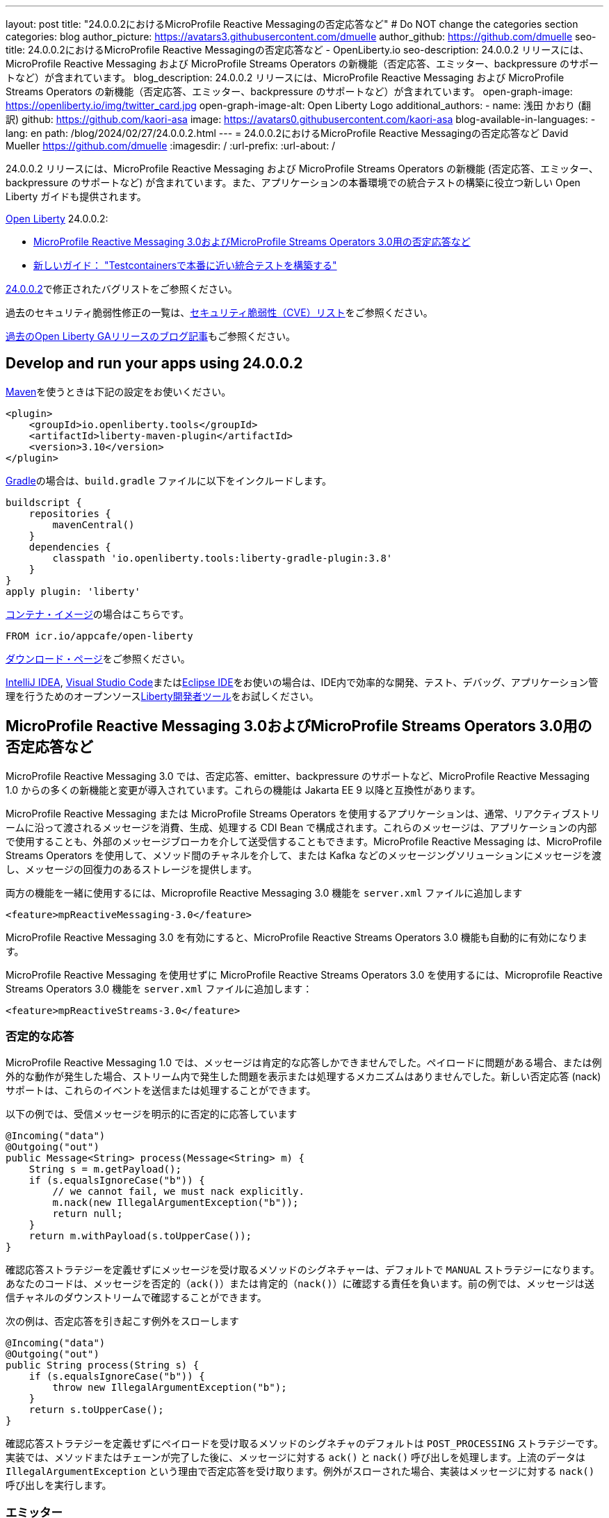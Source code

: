 ---
layout: post
title: "24.0.0.2におけるMicroProfile Reactive Messagingの否定応答など"
# Do NOT change the categories section
categories: blog
author_picture: https://avatars3.githubusercontent.com/dmuelle
author_github: https://github.com/dmuelle
seo-title: 24.0.0.2におけるMicroProfile Reactive Messagingの否定応答など - OpenLiberty.io
seo-description: 24.0.0.2 リリースには、MicroProfile Reactive Messaging および MicroProfile Streams Operators の新機能（否定応答、エミッター、backpressure のサポートなど）が含まれています。
blog_description: 24.0.0.2 リリースには、MicroProfile Reactive Messaging および MicroProfile Streams Operators の新機能（否定応答、エミッター、backpressure のサポートなど）が含まれています。
open-graph-image: https://openliberty.io/img/twitter_card.jpg
open-graph-image-alt: Open Liberty Logo
additional_authors:
- name: 浅田 かおり (翻訳)
  github: https://github.com/kaori-asa
  image: https://avatars0.githubusercontent.com/kaori-asa
blog-available-in-languages:
- lang: en
  path: /blog/2024/02/27/24.0.0.2.html
---
= 24.0.0.2におけるMicroProfile Reactive Messagingの否定応答など
David Mueller <https://github.com/dmuelle>
:imagesdir: /
:url-prefix:
:url-about: /
//Blank line here is necessary before starting the body of the post.

24.0.0.2 リリースには、MicroProfile Reactive Messaging および MicroProfile Streams Operators の新機能 (否定応答、エミッター、backpressure のサポートなど) が含まれています。また、アプリケーションの本番環境での統合テストの構築に役立つ新しい Open Liberty ガイドも提供されます。


link:{url-about}[Open Liberty] 24.0.0.2:

* <<mpreact, MicroProfile Reactive Messaging 3.0およびMicroProfile Streams Operators 3.0用の否定応答など>>
* <<tescont, 新しいガイド： "Testcontainersで本番に近い統合テストを構築する">>

link:https://github.com/OpenLiberty/open-liberty/issues?q=label%3Arelease%3A24002+label%3A%22release+bug%22[24.0.0.2]で修正されたバグリストをご参照ください。

過去のセキュリティ脆弱性修正の一覧は、link:{url-prefix}/docs/latest/security-vulnerabilities.html[セキュリティ脆弱性（CVE）リスト]をご参照ください。

link:{url-prefix}/blog/?search=release&search!=beta[過去のOpen Liberty GAリリースのブログ記事]もご参照ください。

[#run]

// // // // // // // //
// LINKS
//
// OpenLiberty.io site links:
// link:{url-prefix}/guides/maven-intro.html[Maven]
//
// Off-site links:
//link:https://openapi-generator.tech/docs/installation#jar[ダウンロード方法]
//
// IMAGES
//
// Place images in ./img/blog/
// Use the syntax:
// image::/img/blog/log4j-rhocp-diagrams/current-problem.png[ログの問題チャート,width=70%,align="center"]
// // // // // // // //

== Develop and run your apps using 24.0.0.2

link:{url-prefix}/guides/maven-intro.html[Maven]を使うときは下記の設定をお使いください。

[source,xml]
----
<plugin>
    <groupId>io.openliberty.tools</groupId>
    <artifactId>liberty-maven-plugin</artifactId>
    <version>3.10</version>
</plugin>
----

link:{url-prefix}/guides/gradle-intro.html[Gradle]の場合は、`build.gradle` ファイルに以下をインクルードします。

[source,gradle]
----
buildscript {
    repositories {
        mavenCentral()
    }
    dependencies {
        classpath 'io.openliberty.tools:liberty-gradle-plugin:3.8'
    }
}
apply plugin: 'liberty'
----

link:{url-prefix}/docs/latest/container-images.html[コンテナ・イメージ]の場合はこちらです。

[source]
----
FROM icr.io/appcafe/open-liberty
----

link:{url-prefix}/start/[ダウンロード・ページ]をご参照ください。

link:https://plugins.jetbrains.com/plugin/14856-liberty-tools[IntelliJ IDEA], link:https://marketplace.visualstudio.com/items?itemName=Open-Liberty.liberty-dev-vscode-ext[Visual Studio Code]またはlink:https://marketplace.eclipse.org/content/liberty-tools[Eclipse IDE]をお使いの場合は、IDE内で効率的な開発、テスト、デバッグ、アプリケーション管理を行うためのオープンソースlink:https://openliberty.io/docs/latest/develop-liberty-tools.html[Liberty開発者ツール]をお試しください。

// // // // DO NOT MODIFY THIS COMMENT BLOCK <GHA-BLOG-TOPIC> // // // //
// Blog issue: https://github.com/OpenLiberty/open-liberty/issues/27584
// Contact/Reviewer: gkwan-ibm
// // // // // // // //

// DO NOT MODIFY THIS LINE. </GHA-BLOG-TOPIC>

// // // // DO NOT MODIFY THIS COMMENT BLOCK <GHA-BLOG-TOPIC> // // // //
// Blog issue: https://github.com/OpenLiberty/open-liberty/issues/27213
// Contact/Reviewer: abutch3r
// // // // // // // //

// The following excerpt for issue https://github.com/OpenLiberty/open-liberty/issues/26642 was found in 2023-10-31-23.0.0.11-beta.adoc.
// ------ <Excerpt From Previous Post: Start> ------
// Contact/Reviewer: abutch3r
// // // // // // // //

[#mpreact]
== MicroProfile Reactive Messaging 3.0およびMicroProfile Streams Operators 3.0用の否定応答など

MicroProfile Reactive Messaging 3.0 では、否定応答、emitter、backpressure のサポートなど、MicroProfile Reactive Messaging 1.0 からの多くの新機能と変更が導入されています。これらの機能は Jakarta EE 9 以降と互換性があります。

MicroProfile Reactive Messaging または MicroProfile Streams Operators を使用するアプリケーションは、通常、リアクティブストリームに沿って渡されるメッセージを消費、生成、処理する CDI Bean で構成されます。これらのメッセージは、アプリケーションの内部で使用することも、外部のメッセージブローカを介して送受信することもできます。MicroProfile Reactive Messaging は、MicroProfile Streams Operators を使用して、メソッド間のチャネルを介して、または Kafka などのメッセージングソリューションにメッセージを渡し、メッセージの回復力のあるストレージを提供します。


両方の機能を一緒に使用するには、Microprofile Reactive Messaging 3.0 機能を `server.xml` ファイルに追加します

[source,xml]
----
<feature>mpReactiveMessaging-3.0</feature>
----

MicroProfile Reactive Messaging 3.0 を有効にすると、MicroProfile Reactive Streams Operators 3.0 機能も自動的に有効になります。

MicroProfile Reactive Messaging を使用せずに MicroProfile Reactive Streams Operators 3.0 を使用するには、Microprofile Reactive Streams Operators 3.0 機能を `server.xml` ファイルに追加します：

[source,xml]
----
<feature>mpReactiveStreams-3.0</feature>
----


=== 否定的な応答

MicroProfile Reactive Messaging 1.0 では、メッセージは肯定的な応答しかできませんでした。ペイロードに問題がある場合、または例外的な動作が発生した場合、ストリーム内で発生した問題を表示または処理するメカニズムはありませんでした。新しい否定応答 (nack) サポートは、これらのイベントを送信または処理することができます。

以下の例では、受信メッセージを明示的に否定的に応答しています

[source,java]
----
@Incoming("data")
@Outgoing("out")
public Message<String> process(Message<String> m) {
    String s = m.getPayload();
    if (s.equalsIgnoreCase("b")) {
        // we cannot fail, we must nack explicitly.
        m.nack(new IllegalArgumentException("b"));
        return null;
    }
    return m.withPayload(s.toUpperCase());
}
----

確認応答ストラテジーを定義せずにメッセージを受け取るメソッドのシグネチャーは、デフォルトで `MANUAL` ストラテジーになります。あなたのコードは、メッセージを否定的（`ack()`）または肯定的（`nack()`）に確認する責任を負います。前の例では、メッセージは送信チャネルのダウンストリームで確認することができます。

次の例は、否定応答を引き起こす例外をスローします

[source,java]
----
@Incoming("data")
@Outgoing("out")
public String process(String s) {
    if (s.equalsIgnoreCase("b")) {
        throw new IllegalArgumentException("b");
    }
    return s.toUpperCase();
}
----

確認応答ストラテジーを定義せずにペイロードを受け取るメソッドのシグネチャのデフォルトは `POST_PROCESSING` ストラテジーです。実装では、メソッドまたはチェーンが完了した後に、メッセージに対する `ack()` と `nack()` 呼び出しを処理します。上流のデータは `IllegalArgumentException` という理由で否定応答を受け取ります。例外がスローされた場合、実装はメッセージに対する `nack()` 呼び出しを実行します。

=== エミッター

MicroProfile Reactive Messaging 1.0 では、RESTful リソースや Bean のような命令型のコードを統合する明確な方法がありませんでした。バージョン3.0では、エミッターが2つのモデルの橋渡しをします。

次の例では、CDI を使用して RESTful リソースにエミッターを挿入し、指定されたチャネルにメッセージを配置します

[source,java]
----
@Inject
@Channel(CHANNEL_NAME)
Emitter<String> emitter;

@POST
@Path("/payload")
public CompletionStage<Void> emitPayload(String payload){
    CompletionStage<Void> cs = emitter.send(payload);
    return cs;
}

@POST
@Path("/message")
public CompletionStage<Void> emitPayload(String payload){
    CompletableFuture<Void> ackCf = new CompletableFuture<>();
    emitter.send(Message.of(payload,
        () -> {
            ackCf.complete(null);
            return CompletableFuture.completedFuture(null);
        },
        t -> {
            ackCf.completeExceptionally(t);
            return CompletableFuture.completedFuture(null);
        }));
    return ackCf;
}
----

エミッターを定義する際、ペイロードまたはメッセージのコンテンツとして送信されるオブジェクトのタイプを指定します。

エミッターがペイロードを送信する場合、MicroProfile Reactive Messaging はメッセージに対する `ack()` と `nack()` 呼び出しを自動的に処理します。しかし、エミッターがメッセージを送信する場合、送信側のコードはメッセージが下流で否定応答されるか肯定応答されるかを処理する必要があります。

=== Backpressureサポート

Backpressure サポートは、消費されるよりも速く発行されるメッセージやペイロードを処理します。Backpressureストラテジーは、このような状況におけるアプリケーションの動作を定義します。以下の例では、バッファは最大300メッセージを保持し、新しいメッセージが送られたときにバッファが一杯になると例外をスローします

[source,java]
----
@Inject @Channel("myChannel")
@OnOverflow(value=OnOverflow.Strategy.BUFFER, bufferSize=300)
private Emitter<String> emitter;

public void publishMessage() {
  emitter.send("a");
  emitter.send("b");
  emitter.complete();
}
----


以下のBackpressureストラテジーを定義可能です

* `BUFFER` - bufferSize が設定されている場合は、その値によって決まるサイズのバッファを使用します。そうでない場合は、`mp.messaging.emitter.default-buffer-size` MicroProfile Config プロパティが存在する場合は、その値がサイズになります。これらの値のどちらも定義されていない場合、デフォルトのサイズは 128 です。バッファが一杯になると、send メソッドから例外がスローされます。これは、他のストラテジーが定義されていない場合のデフォルトのストラテジーです。
* `DROP` - ダウンストリームが追いつかない場合、最新の値をドロップします。エミッターによって放出された新しい値は無視されます。
* `FAIL` - ダウンストリームが追いつかない場合にエラーを伝搬します。それ以上の値は出力されません。
* `LATEST`- 最新の値のみを保持し、ダウンストリームが追いつかない場合は以前の値をすべて削除します。
* `NONE` - backpressureシグナルを無視し、ストラテジーを実行するのは下流の消費者に任せます。
* `THROW_EXCEPTION` - ダウンストリームが追いつかない場合、送信メソッドから例外をスローします。
* `UNBOUNDED_BUFFER` - バインドされていないバッファを使用してください。値が消費されるよりも速く追加され続けると、アプリケーションはメモリ不足になるかもしれません。


=== Liberty-kafkaコネクターの新しいオプション

Open Liberty は、MicroProfile Reactive Messaging で使用する Kafka コネクターを提供し、Kafka をメッセージングの仲介として使用してメッセージを送受信します。このリリースでは、コネクターに2つの新しいオプション、`fast.ack` と `context.service` が追加されました。これらのオプションはlink:{url-prefix}/docs/latest/microprofile-config-properties.html#react[MicroProfile Config properties] として設定します。

==== fast.ackを使った受信応答の設定

fast.ack` boolean 属性は、受信チャンネルに対するコネクターの確認応答を決定します。

- `true`: 確認応答は、Kafka Connectorが確認応答シグナルを受信するとすぐに完了として報告されます。
- `false`: パーティション・オフセットがKafkaブローカーにコミットされるまで、確認応答は完了として報告されません。この処理中にエラーが発生した場合、確認応答は失敗として報告されます。

`fast.ack` は `liberty-kafka` コネクタまたは受信チャネルの属性として定義されます。送信チャネルで指定した場合は無視されます。

[source,properties]
----
mp.messaging.connector.liberty-kafka.fast.ack=false

mp.messaginging.incoming.foo.connector=liberty-kafka
mp.messaginging.incoming.foo.fast.ack=true
----

この例では、コネクターはすべてのチャンネルで使用される標準値を設定します。しかし、`foo` チャンネルは `true` 値を使用します。これは、チャンネル属性がコネクター属性よりも優先されるためです。


`mpReactiveMessaging-1.0` では、オプションのデフォルト値は `false` です。
`mpReactiveMessaging-3.0` では、オプションのデフォルト値は `true` です。

==== context.serviceで非同期タスクを管理する

`context.service` 属性は非同期タスクに使用するコンテキストサービスを指定します。
`context.service` 属性の値は `server.xml` ファイルで定義された `context.service` インスタンスの `id` 属性への参照として指定します。

以下の`server.xml`ファイルでは、3つの異なるコンテキストサービスが一意のIDで定義されています。

[source,xml]
----
<contextService id=“rst”/>
<contextService id=“uvw”/>
<contextService id=“xyz”/>
----

アプリケーションの `microprofile-config.properties` ファイルでは、最初のコンテキストサービスがコネクターに設定されています。アプリケーションには3つのチャネルがあります。`def` チャンネルは独自の `context.service` インスタンスを指定しないので、コネクターで定義されたものを使用します。2番目と3番目のチャネルは、独自のサービスを定義して使用します。

[source,properties]
----
mp.messaging.connector.liberty-kafka.context.service=rst

mp.messaging.incoming.def.connector=liberty-kafka
mp.messaging.incoming.foo.connector=liberty-kafka
mp.messaging.incoming.foo.context.service=uvw
mp.messaging.outgoing.bar.connector=liberty-kafka
mp.messaging.outgoing.bar.context.service=xyz
----

link:{url-prefix}/docs/latest/reference/feature/concurrent-3.0.html[Jakarta Concurrency] フィーチャーが `server.xml` ファイルで有効になっている場合、デフォルトのコンテキストサービスが使用されます。この機能が有効になっていない場合は、Open Liberty 組み込みのコンテキストサービスが、非同期タスクをキャプチャして適用するコンテキストタイプのセットリストとともに使用されます。

詳しくはこちらをご覧ください

* link:{url-prefix}/docs/latest/liberty-kafka-connector.html[MicroProfile メッセージングによる非同期通信の最適化]
* link:https://download.eclipse.org/microprofile/microprofile-reactive-messaging-3.0/microprofile-reactive-messaging-spec-3.0.html[リアクティブ・メッセージング仕様]
* link:https://download.eclipse.org/microprofile/microprofile-reactive-streams-operators-3.0/microprofile-reactive-streams-operators-spec-3.0.html[リアクティブ・ストリーム・オペレーター仕様]


// DO NOT MODIFY THIS LINE. </GHA-BLOG-TOPIC>

[#tescont]
== 新規のガイド： "Testcontainersで本番に近い統合テストを構築する"

新しいガイド、link:https://openliberty.io/guides/testcontainers.html[Testcontainersで本番に近い統合テストを構築する] がlink:https://openliberty.io/guides/#test[Test]カテゴリの下に公開されています。
このガイドでは、link:https://www.testcontainers.org/[Testcontainers] と JUnit を使って、Java マイクロサービスの統合テストを本番さながらに記述する方法を学びます。ローカルでのセットアップや前提条件を気にすることなく、ホストされた環境でこのガイドを実行することもできます。このガイドのクラウド ホスト版にアクセスするには、ガイド コード ペインの **Run in cloud** ボタンをクリックします。



==　今すぐOpen Liberty 24.0.0.2を入手する

<<Maven, Gradle, Docker,ダウンロード可能なアーカイブ>>からも入手可能です。

[link=https://stackoverflow.com/tags/open-liberty]
image::img/blog/blog_btn_stack_ja.svg[Stack Overflowで質問する align="center"]
